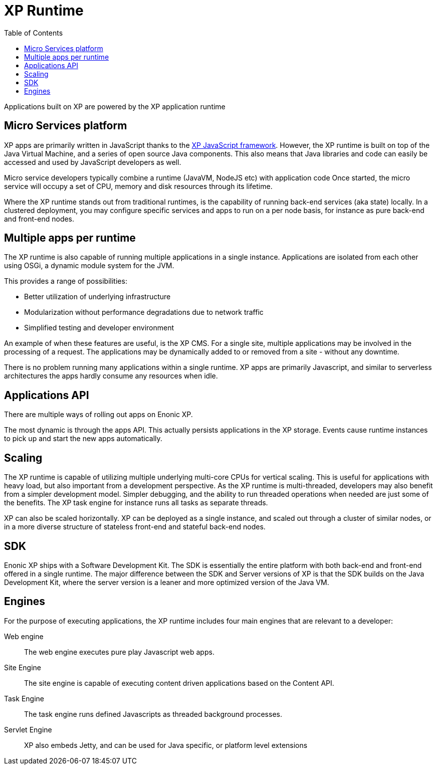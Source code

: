 = XP Runtime
:toc: right
:imagesdir: runtime/images

Applications built on XP are powered by the XP application runtime

== Micro Services platform

XP apps are primarily written in JavaScript thanks to the <<runtime/framework#,XP JavaScript framework>>.
However, the XP runtime is built on top of the Java Virtual Machine, and a series of open source Java components.
This also means that Java libraries and code can easily be accessed and used by JavaScript developers as well.

Micro service developers typically combine a runtime (JavaVM, NodeJS etc) with application code
Once started, the micro service will occupy a set of CPU, memory and disk resources through its lifetime.

Where the XP runtime stands out from traditional runtimes, is the capability of running back-end services (aka state) locally.
In a clustered deployment, you may configure specific services and apps to run on a per node basis,
for instance as pure back-end and front-end nodes.

== Multiple apps per runtime

The XP runtime is also capable of running multiple applications in a single instance.
Applications are isolated from each other using OSGi, a dynamic module system for the JVM.

This provides a range of possibilities:

* Better utilization of underlying infrastructure
* Modularization without performance degradations due to network traffic
* Simplified testing and developer environment

An example of when these features are useful, is the XP CMS.
For a single site, multiple applications may be involved in the processing of a request.
The applications may be dynamically added to or removed from a site - without any downtime.

There is no problem running many applications within a single runtime.
XP apps are primarily Javascript, and similar to serverless architectures the apps hardly consume any resources when idle.

== Applications API

There are multiple ways of rolling out apps on Enonic XP.

The most dynamic is through the apps API. This actually persists applications in the XP storage.
Events cause runtime instances to pick up and start the new apps automatically.

== Scaling

The XP runtime is capable of utilizing multiple underlying multi-core CPUs for vertical scaling.
This is useful for applications with heavy load, but also important from a development perspective.
As the XP runtime is multi-threaded, developers may also benefit from a simpler development model.
Simpler debugging, and the ability to run threaded operations when needed are just some of the benefits.
The XP task engine for instance runs all tasks as separate threads.

XP can also be scaled horizontally. XP can be deployed as a single instance, and scaled out through a cluster of similar nodes,
or in a more diverse structure of stateless front-end and stateful back-end nodes.


== SDK

Enonic XP ships with a Software Development Kit.
The SDK is essentially the entire platform with both back-end and front-end offered in a single runtime.
The major difference between the SDK and Server versions of XP is that the SDK builds on the Java Development Kit,
where the server version is a leaner and more optimized version of the Java VM.


== Engines

For the purpose of executing applications, the XP runtime includes four main engines that are relevant to a developer:

Web engine:: The web engine executes pure play Javascript web apps.
Site Engine:: The site engine is capable of executing content driven applications based on the Content API.
Task Engine:: The task engine runs defined Javascripts as threaded background processes.
Servlet Engine:: XP also embeds Jetty, and can be used for Java specific, or platform level extensions

